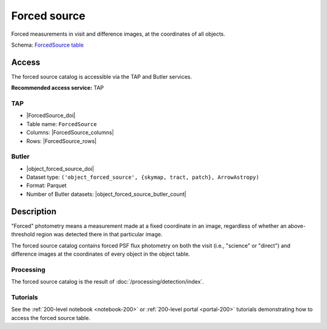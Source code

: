.. _catalogs-forced-source:

#############
Forced source
#############

Forced measurements in visit and difference images, at the coordinates of all objects.

Schema: `ForcedSource table <https://sdm-schemas.lsst.io/dp1.html#ForcedSource>`_

Access
======

The forced source catalog is accessible via the TAP and Butler services.

**Recommended access service:** TAP

TAP
---

* |ForcedSource_doi|
* Table name: ``ForcedSource``
* Columns: |ForcedSource_columns|
* Rows: |ForcedSource_rows|

Butler
------

* |object_forced_source_doi|
* Dataset type: ``('object_forced_source', {skymap, tract, patch}, ArrowAstropy)``
* Format: Parquet
* Number of Butler datasets: |object_forced_source_butler_count|

Description
===========

"Forced" photometry means a measurement made at a fixed coordinate in an image,
regardless of whether an above-threshold region was detected there in that particular image.

The forced source catalog contains forced PSF flux photometry on both the visit (i.e., "science" or "direct")
and difference images at the coordinates of every object in the object table.

Processing
----------

The forced source catalog is the result of :doc:`/processing/detection/index`.

Tutorials
---------

See the :ref:`200-level notebook <notebook-200>` or :ref:`200-level portal <portal-200>`
tutorials demonstrating how to access the forced source table.

